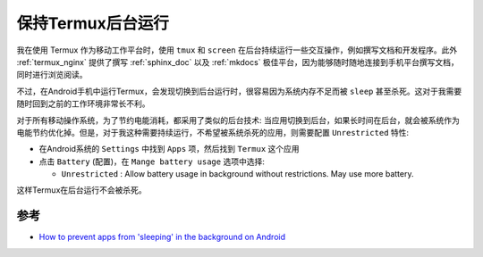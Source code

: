 .. _termux_background_running:

=====================
保持Termux后台运行
=====================

我在使用 Termux 作为移动工作平台时，使用 ``tmux`` 和 ``screen`` 在后台持续运行一些交互操作，例如撰写文档和开发程序。此外 :ref:`termux_nginx` 提供了撰写 :ref:`sphinx_doc` 以及 :ref:`mkdocs` 极佳平台，因为能够随时随地连接到手机平台撰写文档，同时进行浏览阅读。

不过，在Android手机中运行Termux，会发现切换到后台运行时，很容易因为系统内存不足而被 ``sleep`` 甚至杀死。这对于我需要随时回到之前的工作环境非常长不利。

对于所有移动操作系统，为了节约电能消耗，都采用了类似的后台技术: 当应用切换到后台，如果长时间在后台，就会被系统作为电能节约优化掉。但是，对于我这种需要持续运行，不希望被系统杀死的应用，则需要配置 ``Unrestricted`` 特性:

- 在Android系统的 ``Settings`` 中找到 ``Apps`` 项，然后找到 ``Termux`` 这个应用
- 点击 ``Battery`` (配置)，在 ``Mange battery usage`` 选项中选择:

  - ``Unrestricted`` : Allow battery usage in background without restrictions. May use more battery.

这样Termux在后台运行不会被杀死。

参考
======

- `How to prevent apps from 'sleeping' in the background on Android <https://www.androidpolice.com/prevent-apps-from-sleeping-in-the-background-on-android/>`_
